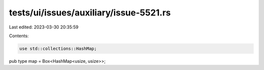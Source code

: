 tests/ui/issues/auxiliary/issue-5521.rs
=======================================

Last edited: 2023-03-30 20:35:59

Contents:

.. code-block:: rs

    use std::collections::HashMap;

pub type map = Box<HashMap<usize, usize>>;


